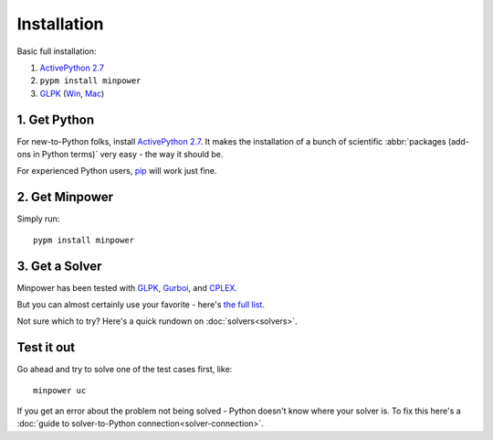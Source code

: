 Installation
============

Basic full installation:

#. `ActivePython 2.7 <http://activestate.com/activepython/downloads>`_
#. ``pypm install minpower``
#. `GLPK <http://www.gnu.org/s/glpk>`_ (`Win <http://gnuwin32.sourceforge.net/packages/glpk.htm>`_, `Mac <http://www.arnab-deka.com/posts/2010/02/installing-glpk-on-a-mac/>`_)


1. Get Python
--------------
For new-to-Python folks, install `ActivePython 2.7 <http://activestate.com/activepython/downloads>`_. It makes the installation of a bunch of scientific :abbr:`packages (add-ons in Python terms)` very easy - the way it should be. 

For experienced Python users, `pip <http://www.pip-installer.org/>`_ will work just fine. 

2. Get Minpower
-----------------

Simply run::
    
    pypm install minpower

3. Get a Solver
----------------

Minpower has been tested with `GLPK <http://www.gnu.org/s/glpk>`_, `Gurboi <http://gurobi.com>`_, and `CPLEX <http://www.ibm.com/software/integration/optimization/cplex-optimizer>`_.

But you can almost certainly use your favorite - here's `the full list <https://software.sandia.gov/trac/coopr/wiki/GettingStarted/Solvers>`_.

Not sure which to try? Here's a quick rundown on :doc:`solvers<solvers>`.

Test it out
------------

Go ahead and try to solve one of the test cases first, like::

    minpower uc

If you get an error about the problem not being solved - Python doesn't know where your solver is. To fix this here's a :doc:`guide to solver-to-Python connection<solver-connection>`. 
